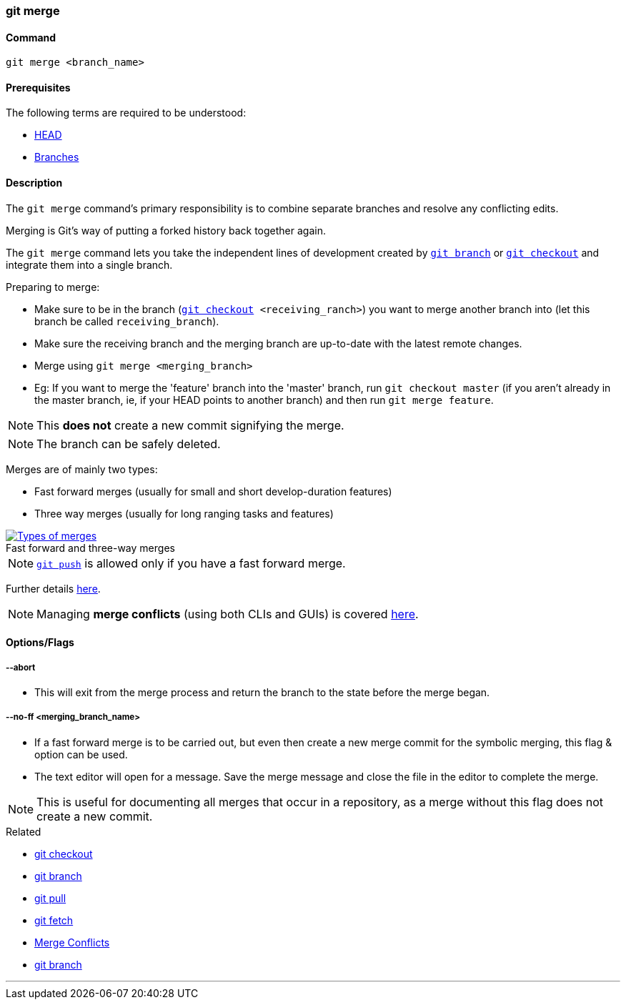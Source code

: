 
=== git merge

==== Command

`git merge <branch_name>`

==== Prerequisites

The following terms are required to be understood:

* link:index.html#_head[HEAD]
* link:index.html#_branches[Branches]

==== Description

The `git merge` command's primary responsibility is to combine separate branches and resolve any conflicting edits.

Merging is Git's way of putting a forked history back together again.

The `git merge` command lets you take the independent lines of development created by link:index.html#_git_branch[`git branch`] or link:index.html#_git_checkout[`git checkout`] and integrate them into a single branch.

Preparing to merge:

    * Make sure to be in the branch (`link:index.html#_git_checkout[git checkout] <receiving_ranch>`) you want to merge another branch into (let this branch be called `receiving_branch`).
    * Make sure the receiving branch and the merging branch are up-to-date with the latest remote changes.
    * Merge using `git merge <merging_branch>`
    * Eg: If you want to merge the 'feature' branch into the 'master' branch, run `git checkout master` (if you aren't already in the master branch, ie, if your HEAD points to another branch) and then run `git merge feature`.

NOTE: This *does not* create a new commit signifying the merge.

NOTE: The branch can be safely deleted.
    
Merges are of mainly two types:

    * Fast forward merges (usually for small and short develop-duration features)
    * Three way merges (usually for long ranging tasks and features)

image::types-of-merges.jpg[caption="", role="thumb", title="Fast forward and three-way merges", alt="Types of merges", link="https://external-content.duckduckgo.com/iu/?u=http%3A%2F%2Fwww.mattluedke.com%2Fwp-content%2Fuploads%2F2015%2F10%2Ffast-forward-merge.jpg&f=1&nofb=1"]

NOTE: link:index.html#_git_push[`git push`] is allowed only if you have a fast forward merge.

Further details https://www.atlassian.com/git/tutorials/using-branches/git-merge[here].

NOTE: Managing *merge conflicts* (using both CLIs and GUIs) is covered link:index.html#_merge_conflicts[here].

==== Options/Flags

===== --abort

* This will exit from the merge process and return the branch to the state before the merge began.

===== --no-ff <merging_branch_name>

* If a fast forward merge is to be carried out, but even then create a new merge commit for the symbolic merging, this flag & option can be used.
* The text editor will open for a message. Save the merge message and close the file in the editor to complete the merge.

NOTE: This is useful for documenting all merges that occur in a repository, as a merge without this flag does not create a new commit.

.Related
****
* link:index.html#_git_checkout[git checkout]
* link:index.html#_git_branch[git branch]
* link:index.html#_git_pull[git pull]
* link:index.html#_git_fetch[git fetch]
* link:index.html#_merge_conflicts[Merge Conflicts]
* link:index.html#_git_branch[git branch]
****

'''